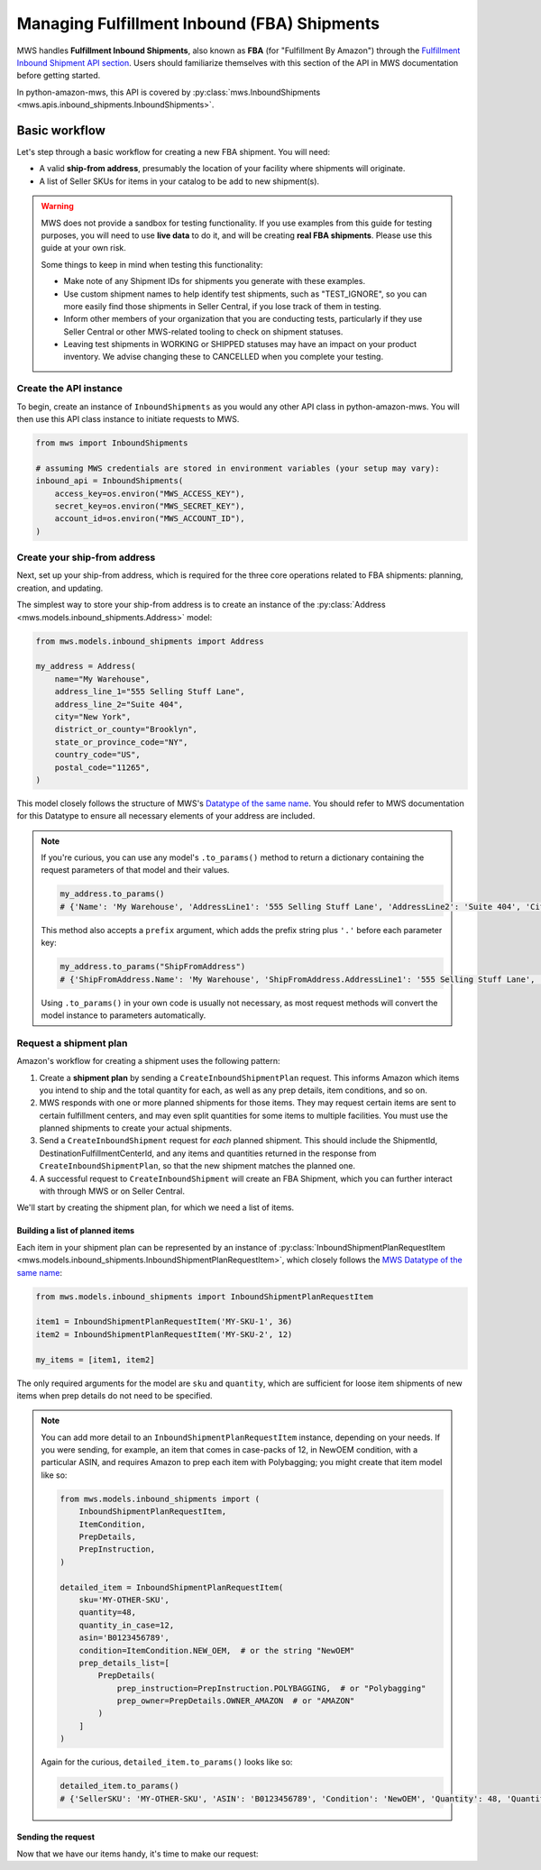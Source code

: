 Managing Fulfillment Inbound (FBA) Shipments
############################################

MWS handles **Fulfillment Inbound Shipments**, also known as **FBA** (for "Fulfillment By Amazon")
through the `Fulfillment Inbound Shipment API section
<https://docs.developer.amazonservices.com/en_US/fba_inbound/FBAInbound_Overview.html>`_.
Users should familiarize themselves with this section of the API in MWS documentation before getting started.

In python-amazon-mws, this API is covered by
:py:class:`mws.InboundShipments <mws.apis.inbound_shipments.InboundShipments>`.

Basic workflow
==============

Let's step through a basic workflow for creating a new FBA shipment. You will need:

- A valid **ship-from address**, presumably the location of your facility where shipments will originate.
- A list of Seller SKUs for items in your catalog to be add to new shipment(s).

.. warning:: MWS does not provide a sandbox for testing functionality. If you use examples from this
   guide for testing purposes, you will need to use **live data** to do it, and will be creating
   **real FBA shipments**. Please use this guide at your own risk.

   Some things to keep in mind when testing this functionality:

   - Make note of any Shipment IDs for shipments you generate with these examples.
   - Use custom shipment names to help identify test shipments, such as "TEST_IGNORE",
     so you can more easily find those shipments in Seller Central, if you lose track of them in testing.
   - Inform other members of your organization that you are conducting tests, particularly if they use Seller Central
     or other MWS-related tooling to check on shipment statuses.
   - Leaving test shipments in WORKING or SHIPPED statuses may have an impact on your product inventory.
     We advise changing these to CANCELLED when you complete your testing.

Create the API instance
-----------------------

To begin, create an instance of ``InboundShipments`` as you would any other API class in python-amazon-mws.
You will then use this API class instance to initiate requests to MWS.

.. code-block:: python

    from mws import InboundShipments

    # assuming MWS credentials are stored in environment variables (your setup may vary):
    inbound_api = InboundShipments(
        access_key=os.environ("MWS_ACCESS_KEY"),
        secret_key=os.environ("MWS_SECRET_KEY"),
        account_id=os.environ("MWS_ACCOUNT_ID"),
    )

Create your ship-from address
----------------------------

Next, set up your ship-from address, which is required for the three core operations related to FBA shipments:
planning, creation, and updating.

The simplest way to store your ship-from address is to create an instance of the
:py:class:`Address <mws.models.inbound_shipments.Address>` model:

.. code-block:: python

    from mws.models.inbound_shipments import Address

    my_address = Address(
        name="My Warehouse",
        address_line_1="555 Selling Stuff Lane",
        address_line_2="Suite 404",
        city="New York",
        district_or_county="Brooklyn",
        state_or_province_code="NY",
        country_code="US",
        postal_code="11265",
    )

This model closely follows the structure of MWS's `Datatype of the same name
<https://docs.developer.amazonservices.com/en_US/fba_inbound/FBAInbound_Datatypes.html#Address>`_.
You should refer to MWS documentation for this Datatype to ensure all necessary elements of your address are included.

.. note:: If you're curious, you can use any model's ``.to_params()`` method to return a dictionary containing the
   request parameters of that model and their values.

   .. code-block:: python

       my_address.to_params()
       # {'Name': 'My Warehouse', 'AddressLine1': '555 Selling Stuff Lane', 'AddressLine2': 'Suite 404', 'City': 'New York', 'DistrictOrCounty': 'Brooklyn', 'StateOrProvinceCode': 'NY', 'CountryCode': 'US', 'PostalCode': '11265'}

   This method also accepts a ``prefix`` argument, which adds the prefix string plus ``'.'`` before each parameter key:

   .. code-block:: python

       my_address.to_params("ShipFromAddress")
       # {'ShipFromAddress.Name': 'My Warehouse', 'ShipFromAddress.AddressLine1': '555 Selling Stuff Lane', 'ShipFromAddress.AddressLine2': 'Suite 404', 'ShipFromAddress.City': 'New York', 'ShipFromAddress.DistrictOrCounty': 'Brooklyn', 'ShipFromAddress.StateOrProvinceCode': 'NY', 'ShipFromAddress.CountryCode': 'US', 'ShipFromAddress.PostalCode': '11265'}

   Using ``.to_params()`` in your own code is usually not necessary, as most request methods will convert the
   model instance to parameters automatically.

Request a shipment plan
------------------------

Amazon's workflow for creating a shipment uses the following pattern:

1. Create a **shipment plan** by sending a ``CreateInboundShipmentPlan`` request. This informs Amazon which items
   you intend to ship and the total quantity for each, as well as any prep details, item conditions, and so on.
2. MWS responds with one or more planned shipments for those items. They may request certain items are sent to
   certain fulfillment centers, and may even split quantities for some items to multiple facilities. You must use
   the planned shipments to create your actual shipments.
3. Send a ``CreateInboundShipment`` request for *each* planned shipment. This should include the ShipmentId,
   DestinationFulfillmentCenterId, and any items and quantities returned in the response from
   ``CreateInboundShipmentPlan``, so that the new shipment matches the planned one.
4. A successful request to ``CreateInboundShipment`` will create an FBA Shipment, which you can further interact with
   through MWS or on Seller Central.

We'll start by creating the shipment plan, for which we need a list of items.

Building a list of planned items
********************************

Each item in your shipment plan can be represented by an instance of
:py:class:`InboundShipmentPlanRequestItem <mws.models.inbound_shipments.InboundShipmentPlanRequestItem>`,
which closely follows the `MWS Datatype of the same name
<https://docs.developer.amazonservices.com/en_US/fba_inbound/FBAInbound_Datatypes.html#InboundShipmentPlanRequestItem>`_:

.. code-block:: python

    from mws.models.inbound_shipments import InboundShipmentPlanRequestItem

    item1 = InboundShipmentPlanRequestItem('MY-SKU-1', 36)
    item2 = InboundShipmentPlanRequestItem('MY-SKU-2', 12)

    my_items = [item1, item2]

The only required arguments for the model are ``sku`` and ``quantity``, which are sufficient for loose item
shipments of new items when prep details do not need to be specified.

.. note:: You can add more detail to an ``InboundShipmentPlanRequestItem`` instance, depending on your needs.
   If you were sending, for example, an item that comes in case-packs of 12, in NewOEM condition, with a particular
   ASIN, and requires Amazon to prep each item with Polybagging; you might create that item model like so:

   .. code-block:: python

       from mws.models.inbound_shipments import (
           InboundShipmentPlanRequestItem,
           ItemCondition,
           PrepDetails,
           PrepInstruction,
       )

       detailed_item = InboundShipmentPlanRequestItem(
           sku='MY-OTHER-SKU',
           quantity=48,
           quantity_in_case=12,
           asin='B0123456789',
           condition=ItemCondition.NEW_OEM,  # or the string "NewOEM"
           prep_details_list=[
               PrepDetails(
                   prep_instruction=PrepInstruction.POLYBAGGING,  # or "Polybagging"
                   prep_owner=PrepDetails.OWNER_AMAZON  # or "AMAZON"
               )
           ]
       )

   Again for the curious, ``detailed_item.to_params()`` looks like so:

   .. code-block:: python

      detailed_item.to_params()
      # {'SellerSKU': 'MY-OTHER-SKU', 'ASIN': 'B0123456789', 'Condition': 'NewOEM', 'Quantity': 48, 'QuantityInCase': 12, 'PrepDetailsList.member.1.PrepInstruction': 'Polybagging', 'PrepDetailsList.member.1.PrepOwner': 'AMAZON'}

Sending the request
*******************

Now that we have our items handy, it's time to make our request:

.. Write sample of a CreateInboundShipment request and expected response.
